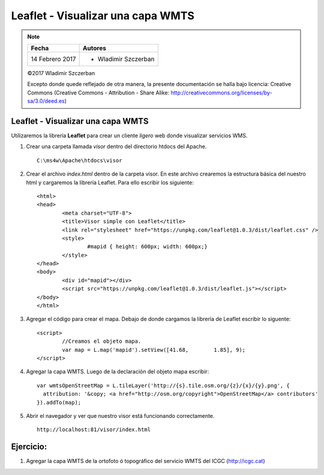 **********************************
Leaflet - Visualizar una capa WMTS
**********************************

.. note::

	=================  ====================================================
	Fecha              Autores
	=================  ====================================================
	14 Febrero 2017    * Wladimir Szczerban
	=================  ====================================================

	©2017 Wladimir Szczerban

	Excepto donde quede reflejado de otra manera, la presente documentación se halla bajo licencia: Creative Commons (Creative Commons - Attribution - Share Alike: http://creativecommons.org/licenses/by-sa/3.0/deed.es)

Leaflet - Visualizar una capa WMTS
==================================

Utilizaremos la librería **Leaflet** para crear un cliente *ligero* web donde visualizar servicios WMS.

#. Crear una carpeta llamada *visor* dentro del directorio htdocs del Apache. ::
   	
		C:\ms4w\Apache\htdocs\visor

#. Crear el archivo *index.html* dentro de la carpeta visor. En este archivo crearemos la estructura básica del nuestro html y cargaremos la librería Leaflet. Para ello escribir los siguiente: ::
   
		<html>
		<head>
			<meta charset="UTF-8">
			<title>Visor simple con Leaflet</title>
			<link rel="stylesheet" href="https://unpkg.com/leaflet@1.0.3/dist/leaflet.css" />
			<style>
				#mapid { height: 600px; width: 600px;}
			</style>
		</head>
		<body>
			<div id="mapid"></div>
			<script src="https://unpkg.com/leaflet@1.0.3/dist/leaflet.js"></script>
		</body>
		</html>

#. Agregar el código para crear el mapa. Debajo de donde cargamos la librería de Leaflet escribir lo siguente: ::
   
		<script>
			//Creamos el objeto mapa.
			var map = L.map('mapid').setView([41.68, 	1.85], 9);		
		</script>

#. Agregar la capa WMTS. Luego de la declaración del objeto mapa escribir: ::
   
		var wmtsOpenStreetMap = L.tileLayer('http://{s}.tile.osm.org/{z}/{x}/{y}.png', {
		  attribution: '&copy; <a href="http://osm.org/copyright">OpenStreetMap</a> contributors'
		}).addTo(map);

#. Abrir el navegador y ver que nuestro visor está funcionando correctamente. ::
   
		http://localhost:81/visor/index.html
   

Ejercicio:
==========

#. Agregar la capa WMTS de la ortofoto ó topográfico del servicio WMTS del ICGC (http://icgc.cat)

 